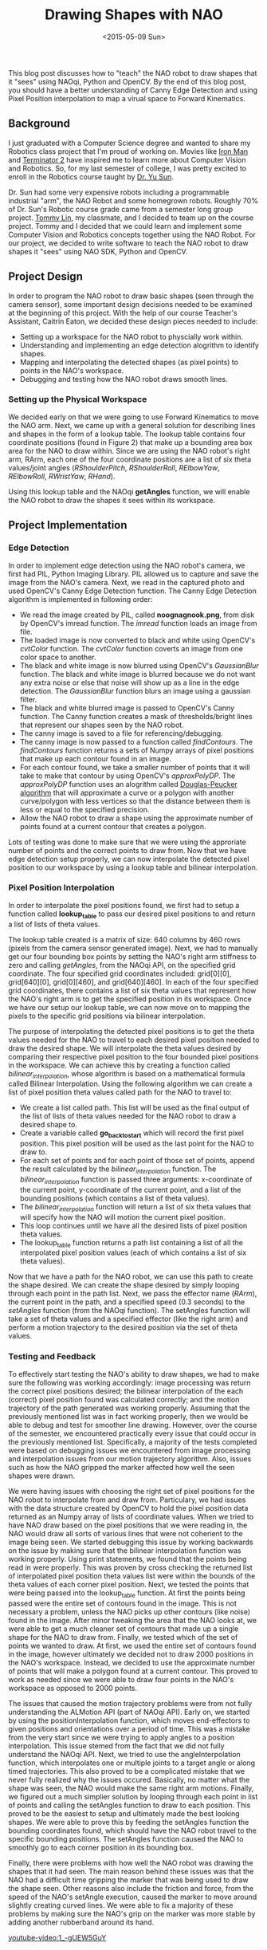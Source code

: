 #+TITLE: Drawing Shapes with NAO
#+DATE: <2015-05-09 Sun>
#+DESCRIPTION: This blog post discusses how to "teach" the NAO robot to draw shapes that it "sees" using NAOqi (NAO SDK), Python and OpenCV.

This blog post discusses how to "teach" the NAO robot to draw shapes that it "sees" using NAOqi, Python and OpenCV. By the end of this blog post, you should have a better understanding of Canny Edge Detection and using Pixel Position interpolation to map a virual space to Forward Kinematics.

[[file:./images/nao-bot-1.png]]

** Background
I just graduated with a Computer Science degree and wanted to share my Robotics class project that I'm proud of working on. Movies like [[https://www.imdb.com/title/tt0371746/][Iron Man]] and [[https://www.imdb.com/title/tt0103064][Terminator 2]] have inspired me to learn more about Computer Vision and Robotics. So, for my last semester of college, I was pretty excited to enroll in the Robotics course taught by [[http://www.cse.usf.edu/~yusun/][Dr. Yu Sun]].

Dr. Sun had some very expensive robots including a programmable industrial "arm", the NAO Robot and some homegrown robots. Roughly 70% of Dr. Sun's Robotic course grade came from a semester long group project. [[https://www.linkedin.com/in/tommylin1/][Tommy Lin]], my classmate, and I decided to team up on the course project. Tommy and I decided that we could learn and implement some Computer Vision and Robotics concepts together using the NAO Robot. For our project, we decided to write software to teach the NAO robot to draw shapes it "sees" using NAO SDK, Python and OpenCV.

** Project Design
In order to program the NAO robot to draw basic shapes (seen through the camera sensor), some important design decisions needed to be examined at the beginning of this project. With the help of our course Teacher's Assistant, Caitrin Eaton, we decided these design pieces needed to include:

- Setting up a workspace for the NAO robot to physcially work within.
- Understanding and implementing an edge detection alogrithm to identify shapes.
- Mapping and interpolating the detected shapes (as pixel points) to points in the NAO's workspace.
- Debugging and testing how the NAO robot draws smooth lines.

*** Setting up the Physical Workspace
[[file:./images/nao-bot-2.png]]

We decided early on that we were going to use Forward Kinematics to move the NAO arm. Next, we came up with a general solution for describing lines and shapes in the form of a lookup table. The lookup table contains four coordinate positions (found in Figure 2) that make up a bounding area box area for the NAO to draw within. Since we are using the NAO robot's right arm, RArm, each one of the four coordinate positions are a list of six theta values/joint angles (/RShoulderPitch/, /RShoulderRoll/, /RElbowYaw/, /RElbowRoll/, /RWristYaw/, /RHand/).

Using this lookup table and the NAOqi *getAngles* function, we will enable the NAO robot to draw the shapes it sees within its workspace.

** Project Implementation
*** Edge Detection
In order to implement edge detection using the NAO robot's camera, we first had PIL, Python Imaging Library. PIL allowed us to capture and save the image from the NAO's camera. Next, we read in the captured photo and used OpenCV's Canny Edge Detection function. The Canny Edge Detection algorithm is implemented in following order:

- We read the image created by PIL, called *noognagnook.png*, from disk by OpenCV's imread function. The /imread/ function loads an image from file.
- The loaded image is now converted to black and white using OpenCV's /cvtColor/ function. The /cvtColor/ function coverts an image from one color space to another.
- The black and white image is now blurred using OpenCV's /GaussianBlur/ function. The black and white image is blurred because we do not want any extra noise or else that noise will show up as a line in the edge detection. The /GaussianBlur/ function blurs an image using a gaussian filter.
- The black and white blurred image is passed to OpenCV's Canny function. The Canny function creates a mask of thresholds/bright lines that represent our shapes seen by the NAO robot.
- The canny image is saved to a file for referencing/debugging.
- The canny image is now passed to a function called /findContours/. The /findContours/ function returns a sets of Numpy arrays of pixel positions that make up each contour found in an image.
- For each contour found, we take a smaller number of points that it will take to make that contour by using OpenCV's /approxPolyDP/. The /approxPolyDP/ function uses an alogrithm called [[https://en.wikipedia.org/wiki/Ramer–Douglas–Peucker_algorithm][Douglas-Peucker algorithm]] that will approximate a curve or a polygon with another curve/polygon with less vertices so that the distance between them is less or equal to the specified precision.
- Allow the NAO robot to draw a shape using the approximate number of points found at a current contour that creates a polygon.

Lots of testing was done to make sure that we were using the approriate number of points and the correct points to draw from. Now that we have edge detection setup properly, we can now interpolate the detected pixel position to our workspace by using a lookup table and bilinear interpolation.

[[file:./images/nao-bot-3.png]]

*** Pixel Position Interpolation
In order to interpolate the pixel positions found, we first had to setup a function called *lookup_table* to pass our desired pixel positions to and return a list of lists of theta values.

The lookup table created is a matrix of size: 640 columns by 460 rows (pixels from the camera sensor generated image). Next, we had to manually get our four bounding box points by setting the NAO's right arm stiffness to zero and calling /getAngles/, from the NAOqi API, on the specified grid coordinate. The four specified grid coordinates included: grid[0][0], grid[640][0], grid[0][460], and grid[640][460]. In each of the four specified grid coordinates, there contains a list of six theta values that represent how the NAO's right arm is to get the specified position in its workspace. Once we have our setup our lookup table, we can now move on to mapping the pixels to the specific grid positions via bilinear interpolation.

The purpose of interpolating the detected pixel positions is to get the theta values needed for the NAO to travel to each desired pixel position needed to draw the desired shape. We will interpolate the theta values desired by comparing their respective pixel position to the four bounded pixel positions in the workspace. We can achieve this by creating a function called /bilinear_interpolation/, whose algorithm is based on a mathematical formula called Bilinear Interpolation. Using the following algorithm we can create a list of pixel position theta values called path for the NAO to travel to:

- We create a list called path. This list will be used as the final output of the list of lists of theta values needed for the NAO robot to draw a desired shape to.
- Create a variable called *go_back_to_start* which will record the first pixel position. This pixel position will be used as the last point for the NAO to draw to.
- For each set of points and for each point of those set of points, append the result calculated by the /bilinear_interpolation/ function. The /bilinear_interpolation/ function is passed three arguments: x-coordinate of the current point, y-coordinate of the current point, and a list of the bounding positions (which contains a list of theta values).
- The /bilinear_interpolation/ function will return a list of six theta values that will specify how the NAO will motion the current pixel position.
- This loop continues until we have all the desired lists of pixel position theta values.
- The lookup_table function returns a path list containing a list of all the interpolated pixel position values (each of which contains a list of six theta values).

Now that we have a path for the NAO robot, we can use this path to create the shape desired. We can create the shape desired by simply looping through each point in the path list. Next, we pass the effector name (/RArm/), the current point in the path, and a specified speed (0.3 seconds) to the /setAngles/ function (from the NAOqi function). The setAngles function will take a set of theta values and a specified effector (like the right arm) and perform a motion trajectory to the desired position via the set of theta values.

[[file:./images/nao-bot-4.png]]

*** Testing and Feedback
To effectively start testing the NAO's ability to draw shapes, we had to make sure the following was working accordingly: image processing was return the correct pixel positions desired; the bilinear interpolation of the each (correct) pixel position found was calculated correctly; and the motion trajectory of the path generated was working properly. Assuming that the previously mentioned list was in fact working properly, then we would be able to debug and test for smoother line drawing. However, over the course of the semester, we encountered practically every issue that could occur in the previously mentioned list. Specifically, a majority of the tests completed were based on debugging issues we encountered from image processing and interpolation issues from our motion trajectory algorithm. Also, issues such as how the NAO gripped the marker affected how well the seen shapes were drawn.

We were having issues with choosing the right set of pixel positions for the NAO robot to interpolate from and draw from. Particulary, we had issues with the data structure created by OpenCV to hold the pixel position data returned as an Numpy array of lists of coordinate values. When we tried to have NAO draw based on the pixel positions that we were reading in, the NAO would draw all sorts of various lines that were not coherient to the image being seen. We started debugging this issue by working backwards on the issue by making sure that the bilinear interpolation function was working properly. Using print statements, we found that the points being read in were properly. This was proven by cross checking the returned list of interpolated pixel position theta values list were within the bounds of the theta values of each corner pixel position. Next, we tested the points that were being passed into the lookup_table function. At first the points being passed were the entire set of contours found in the image. This is not necessary a problem, unless the NAO picks up other contours (like noise) found in the image. After minor tweaking the area that the NAO looks at, we were able to get a much cleaner set of contours that made up a single shape for the NAO to draw from. Finally, we tested which of the set of points we wanted to draw. At first, we used the entire set of contours found in the image, however ultimately we decided not to draw 2000 positions in the NAO's workspace. Instead, we decided to use the approximate number of points that will make a polygon found at a current contour. This proved to work as needed since we were able to draw four points in the NAO's workspace as opposed to 2000 points.

The issues that caused the motion trajectory problems were from not fully understanding the ALMotion API (part of NAOqi API). Early on, we started by using the positionInterpolation function, which moves end-effectors to given positions and orientations over a period of time. This was a mistake from the very start since we were trying to apply angles to a position interpolation. This issue stemed from the fact that we did not fully understand the NAOqi API. Next, we tried to use the angleInterpolation function, which interpolates one or multiple joints to a target angle or along timed trajectories. This also proved to be a complicated mistake that we never fully realized why the issues occured. Basically, no matter what the shape was seen, the NAO would make the same right arm motions. Finally, we figured out a much simplier solution by looping through each point in list of points and calling the setAngles function to draw to each position. This proved to be the easiest to setup and ultimately made the best looking shapes. We were able to prove this by feeding the setAngles function the bounding coordinates found, which should have the NAO robot travel to the specific bounding positions. The setAngles function caused the NAO to smoothly go to each corner position in its bounding box.

Finally, there were problems with how well the NAO robot was drawing the shapes that it had seen. The main reason behind these issues was that the NAO had a difficult time gripping the marker that was being used to draw the shape seen. Other reasons also include the friction and force, from the speed of the NAO's setAngle execution, caused the marker to move around slightly creating curved lines. We were able to fix a majority of these problems by making sure the NAO's grip on the marker was more stable by adding another rubberband around its hand.

#+CAPTION: Figure 6 - Final video of the NAO's journey to discovering the power of drawing shapes.
[[youtube-video:1_-gUEW5GuY]]

** Conclusion
Given a semesters worth of time, we were able to have the NAO robot draw a somewhat decent interpretation of the shape it sees. We learned quite a bit about robotics from this project including properly setting up motion trajectories, understanding and using motion interpolation and bilinear interpolation for pixel positions found to the workspace, and how to decide the various approaches that can be used to solve a robotics related problem. If we had more time, we would liked to have the NAO robot draw different shapes/objects dependent in the NAO's workspace. Also, we would have liked to be able to tweak the motion trajectory algorithm in order to have smoother lines drawn. This could have potentially been solved by using a marker that had a prismatic joint for its tip, so that there would be little friction between the paper and the marker (no jerkiness between each angle position drawn). Also, it could have been pretty cool to if the NAO robot could draw, based on our current codebase, other objects like trees, cars, houses, etc.

We would like to thank Caitrin Eaton for all her help and support for making our progress possible. Caitrin helped us understand bilinear interpolation, how to define the NAO's workspace, and did an incredible job explaining other things along the way. Also, we would like to thank Garfield Huang for his help teaching us about the various ways the NAO operates. Finally, we would like to thank Dr. Yu Sun for allowing us to work on this project this semester! Dr. Sun's research can be found [[http://www.cse.usf.edu/~yusun/][here]]!

** Sources
- [[http://doc.aldebaran.com/1-14/naoqi/motion/control-joint-api.html#ALMotionProxy::setAngles__AL::ALValueCR.AL::ALValueCR.floatCR][Aldebaran - setAngles function]]
- [[http://doc.aldebaran.com/1-14/naoqi/motion/control-joint-api.html#ALMotionProxy::getAngles__AL::ALValueCR.bCR][Aldebaran - getAngles function]]
- [[http://en.wikipedia.org/wiki/Bilinear_interpolation][Wikipedia - Bilinear Interpolation]]
- [[http://stackoverflow.com/questions/8661537/how-to-perform-bilinear-interpolation-in-python][StackOverflow - How to perform bilinear interpolation in Python]]
- [[http://docs.opencv.org/doc/tutorials/imgproc/imgtrans/canny_detector/canny_detector.html][OpenCV - Canny Edge Detector]]
- [[http://docs.opencv.org/modules/imgproc/doc/structural_analysis_and_shape_descriptors.html?highlight=findcontours#findcontours][OpenCV - findContours]]
- [[http://docs.opencv.org/modules/imgproc/doc/structural_analysis_and_shape_descriptors.html?highlight=cv2.approxpolydp#cv2.approxPolyDP][OpenCV - approxPolyDP]]
